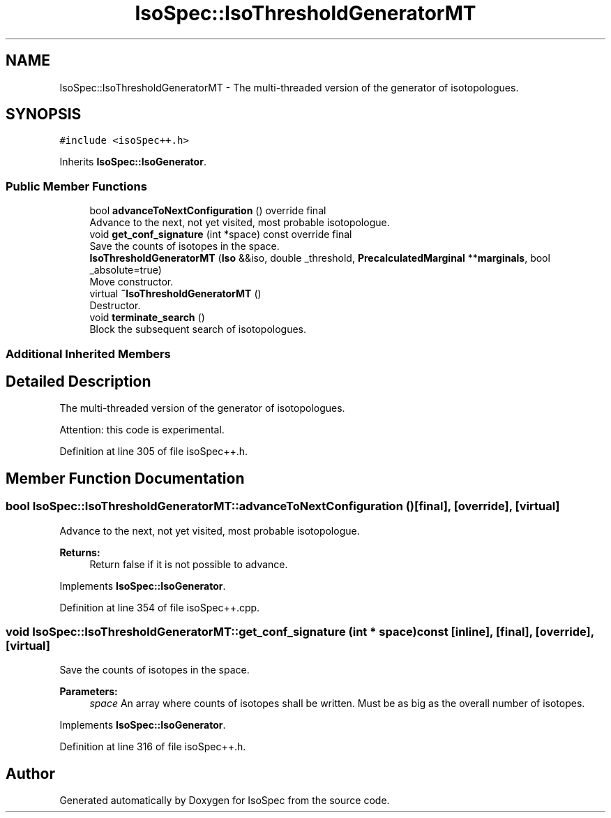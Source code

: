 .TH "IsoSpec::IsoThresholdGeneratorMT" 3 "Thu Oct 11 2018" "Version 1.95" "IsoSpec" \" -*- nroff -*-
.ad l
.nh
.SH NAME
IsoSpec::IsoThresholdGeneratorMT \- The multi-threaded version of the generator of isotopologues\&.  

.SH SYNOPSIS
.br
.PP
.PP
\fC#include <isoSpec++\&.h>\fP
.PP
Inherits \fBIsoSpec::IsoGenerator\fP\&.
.SS "Public Member Functions"

.in +1c
.ti -1c
.RI "bool \fBadvanceToNextConfiguration\fP () override final"
.br
.RI "Advance to the next, not yet visited, most probable isotopologue\&. "
.ti -1c
.RI "void \fBget_conf_signature\fP (int *space) const override final"
.br
.RI "Save the counts of isotopes in the space\&. "
.ti -1c
.RI "\fBIsoThresholdGeneratorMT\fP (\fBIso\fP &&iso, double _threshold, \fBPrecalculatedMarginal\fP **\fBmarginals\fP, bool _absolute=true)"
.br
.RI "Move constructor\&. "
.ti -1c
.RI "virtual \fB~IsoThresholdGeneratorMT\fP ()"
.br
.RI "Destructor\&. "
.ti -1c
.RI "void \fBterminate_search\fP ()"
.br
.RI "Block the subsequent search of isotopologues\&. "
.in -1c
.SS "Additional Inherited Members"
.SH "Detailed Description"
.PP 
The multi-threaded version of the generator of isotopologues\&. 

Attention: this code is experimental\&. 
.PP
Definition at line 305 of file isoSpec++\&.h\&.
.SH "Member Function Documentation"
.PP 
.SS "bool IsoSpec::IsoThresholdGeneratorMT::advanceToNextConfiguration ()\fC [final]\fP, \fC [override]\fP, \fC [virtual]\fP"

.PP
Advance to the next, not yet visited, most probable isotopologue\&. 
.PP
\fBReturns:\fP
.RS 4
Return false if it is not possible to advance\&. 
.RE
.PP

.PP
Implements \fBIsoSpec::IsoGenerator\fP\&.
.PP
Definition at line 354 of file isoSpec++\&.cpp\&.
.SS "void IsoSpec::IsoThresholdGeneratorMT::get_conf_signature (int * space) const\fC [inline]\fP, \fC [final]\fP, \fC [override]\fP, \fC [virtual]\fP"

.PP
Save the counts of isotopes in the space\&. 
.PP
\fBParameters:\fP
.RS 4
\fIspace\fP An array where counts of isotopes shall be written\&. Must be as big as the overall number of isotopes\&. 
.RE
.PP

.PP
Implements \fBIsoSpec::IsoGenerator\fP\&.
.PP
Definition at line 316 of file isoSpec++\&.h\&.

.SH "Author"
.PP 
Generated automatically by Doxygen for IsoSpec from the source code\&.
